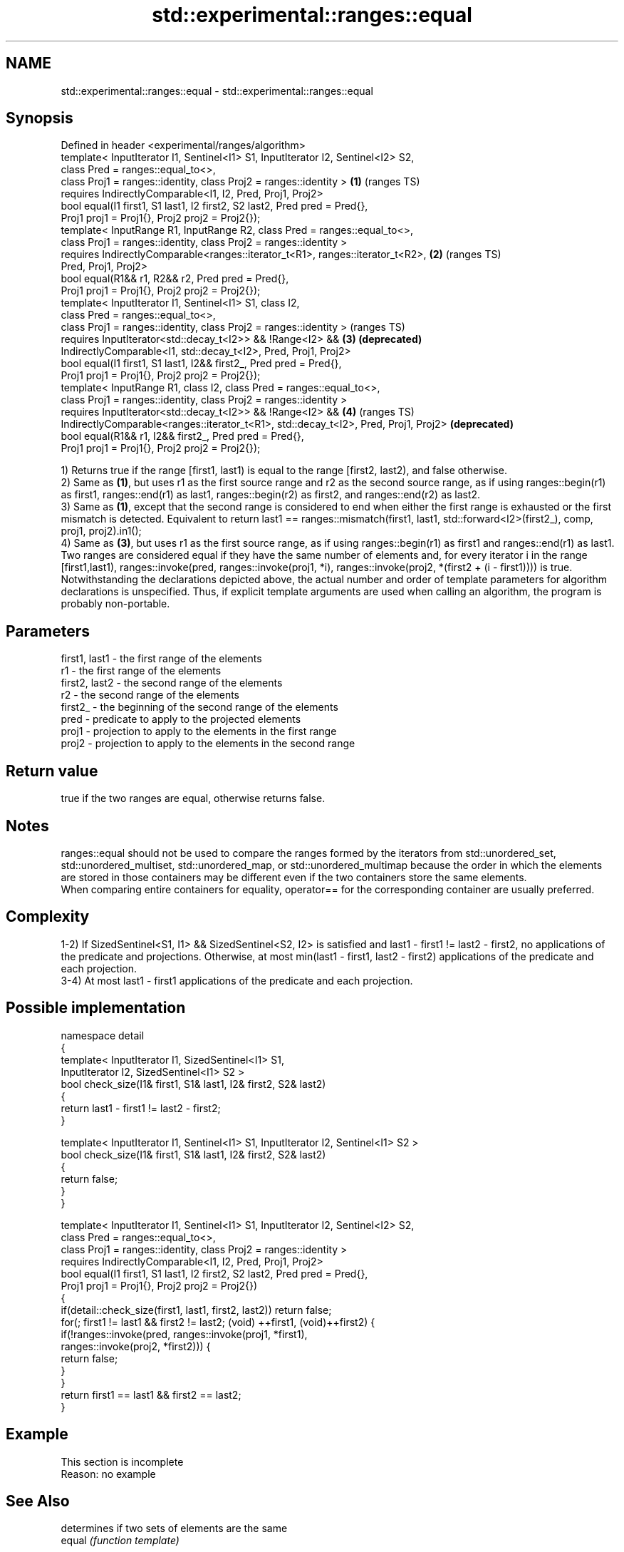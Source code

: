 .TH std::experimental::ranges::equal 3 "2020.03.24" "http://cppreference.com" "C++ Standard Libary"
.SH NAME
std::experimental::ranges::equal \- std::experimental::ranges::equal

.SH Synopsis

  Defined in header <experimental/ranges/algorithm>
  template< InputIterator I1, Sentinel<I1> S1, InputIterator I2, Sentinel<I2> S2,
  class Pred = ranges::equal_to<>,
  class Proj1 = ranges::identity, class Proj2 = ranges::identity >                   \fB(1)\fP (ranges TS)
  requires IndirectlyComparable<I1, I2, Pred, Proj1, Proj2>
  bool equal(I1 first1, S1 last1, I2 first2, S2 last2, Pred pred = Pred{},
  Proj1 proj1 = Proj1{}, Proj2 proj2 = Proj2{});
  template< InputRange R1, InputRange R2, class Pred = ranges::equal_to<>,
  class Proj1 = ranges::identity, class Proj2 = ranges::identity >
  requires IndirectlyComparable<ranges::iterator_t<R1>, ranges::iterator_t<R2>,      \fB(2)\fP (ranges TS)
  Pred, Proj1, Proj2>
  bool equal(R1&& r1, R2&& r2, Pred pred = Pred{},
  Proj1 proj1 = Proj1{}, Proj2 proj2 = Proj2{});
  template< InputIterator I1, Sentinel<I1> S1, class I2,
  class Pred = ranges::equal_to<>,
  class Proj1 = ranges::identity, class Proj2 = ranges::identity >                       (ranges TS)
  requires InputIterator<std::decay_t<I2>> && !Range<I2> &&                          \fB(3)\fP \fB(deprecated)\fP
  IndirectlyComparable<I1, std::decay_t<I2>, Pred, Proj1, Proj2>
  bool equal(I1 first1, S1 last1, I2&& first2_, Pred pred = Pred{},
  Proj1 proj1 = Proj1{}, Proj2 proj2 = Proj2{});
  template< InputRange R1, class I2, class Pred = ranges::equal_to<>,
  class Proj1 = ranges::identity, class Proj2 = ranges::identity >
  requires InputIterator<std::decay_t<I2>> && !Range<I2> &&                          \fB(4)\fP (ranges TS)
  IndirectlyComparable<ranges::iterator_t<R1>, std::decay_t<I2>, Pred, Proj1, Proj2>     \fB(deprecated)\fP
  bool equal(R1&& r1, I2&& first2_, Pred pred = Pred{},
  Proj1 proj1 = Proj1{}, Proj2 proj2 = Proj2{});

  1) Returns true if the range [first1, last1) is equal to the range [first2, last2), and false otherwise.
  2) Same as \fB(1)\fP, but uses r1 as the first source range and r2 as the second source range, as if using ranges::begin(r1) as first1, ranges::end(r1) as last1, ranges::begin(r2) as first2, and ranges::end(r2) as last2.
  3) Same as \fB(1)\fP, except that the second range is considered to end when either the first range is exhausted or the first mismatch is detected. Equivalent to return last1 == ranges::mismatch(first1, last1, std::forward<I2>(first2_), comp, proj1, proj2).in1();
  4) Same as \fB(3)\fP, but uses r1 as the first source range, as if using ranges::begin(r1) as first1 and ranges::end(r1) as last1.
  Two ranges are considered equal if they have the same number of elements and, for every iterator i in the range [first1,last1), ranges::invoke(pred, ranges::invoke(proj1, *i), ranges::invoke(proj2, *(first2 + (i - first1)))) is true.
  Notwithstanding the declarations depicted above, the actual number and order of template parameters for algorithm declarations is unspecified. Thus, if explicit template arguments are used when calling an algorithm, the program is probably non-portable.

.SH Parameters


  first1, last1 - the first range of the elements
  r1            - the first range of the elements
  first2, last2 - the second range of the elements
  r2            - the second range of the elements
  first2_       - the beginning of the second range of the elements
  pred          - predicate to apply to the projected elements
  proj1         - projection to apply to the elements in the first range
  proj2         - projection to apply to the elements in the second range


.SH Return value

  true if the two ranges are equal, otherwise returns false.

.SH Notes

  ranges::equal should not be used to compare the ranges formed by the iterators from std::unordered_set, std::unordered_multiset, std::unordered_map, or std::unordered_multimap because the order in which the elements are stored in those containers may be different even if the two containers store the same elements.
  When comparing entire containers for equality, operator== for the corresponding container are usually preferred.

.SH Complexity

  1-2) If SizedSentinel<S1, I1> && SizedSentinel<S2, I2> is satisfied and last1 - first1 != last2 - first2, no applications of the predicate and projections. Otherwise, at most min(last1 - first1, last2 - first2) applications of the predicate and each projection.
  3-4) At most last1 - first1 applications of the predicate and each projection.

.SH Possible implementation



    namespace detail
    {
        template< InputIterator I1, SizedSentinel<I1> S1,
                  InputIterator I2, SizedSentinel<I1> S2 >
        bool check_size(I1& first1, S1& last1, I2& first2, S2& last2)
        {
            return last1 - first1 != last2 - first2;
        }

        template< InputIterator I1, Sentinel<I1> S1, InputIterator I2, Sentinel<I1> S2 >
        bool check_size(I1& first1, S1& last1, I2& first2, S2& last2)
        {
            return false;
        }
    }

    template< InputIterator I1, Sentinel<I1> S1, InputIterator I2, Sentinel<I2> S2,
              class Pred = ranges::equal_to<>,
              class Proj1 = ranges::identity, class Proj2 = ranges::identity >
      requires IndirectlyComparable<I1, I2, Pred, Proj1, Proj2>
    bool equal(I1 first1, S1 last1, I2 first2, S2 last2, Pred pred = Pred{},
               Proj1 proj1 = Proj1{}, Proj2 proj2 = Proj2{})
    {
        if(detail::check_size(first1, last1, first2, last2)) return false;
        for(; first1 != last1 && first2 != last2; (void) ++first1, (void)++first2) {
            if(!ranges::invoke(pred, ranges::invoke(proj1, *first1),
                                     ranges::invoke(proj2, *first2))) {
                return false;
            }
        }
        return first1 == last1 && first2 == last2;
    }



.SH Example


   This section is incomplete
   Reason: no example


.SH See Also


                          determines if two sets of elements are the same
  equal                   \fI(function template)\fP

  find                    finds the first element satisfying specific criteria
  find_if                 \fI(function template)\fP
  find_if_not
                          returns true if one range is lexicographically less than another
  lexicographical_compare \fI(function template)\fP
                          finds the first position where two ranges differ
  mismatch                \fI(function template)\fP
                          searches for a range of elements
  search                  \fI(function template)\fP




